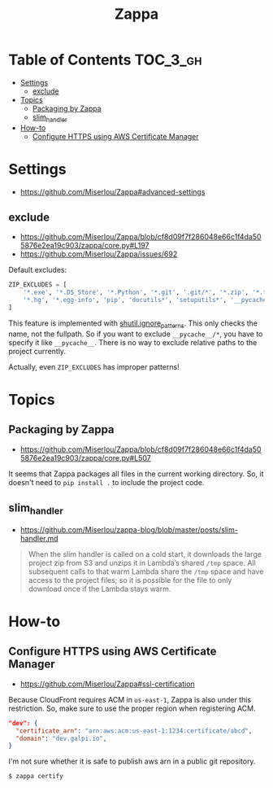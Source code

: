 #+TITLE: Zappa

* Table of Contents :TOC_3_gh:
- [[#settings][Settings]]
  - [[#exclude][exclude]]
- [[#topics][Topics]]
  - [[#packaging-by-zappa][Packaging by Zappa]]
  - [[#slim_handler][slim_handler]]
- [[#how-to][How-to]]
  - [[#configure-https-using-aws-certificate-manager][Configure HTTPS using AWS Certificate Manager]]

* Settings
- https://github.com/Miserlou/Zappa#advanced-settings

** exclude
- https://github.com/Miserlou/Zappa/blob/cf8d09f7f286048e66c1f4da505876e2ea19c903/zappa/core.py#L197
- https://github.com/Miserlou/Zappa/issues/692

Default excludes:
#+BEGIN_SRC python
  ZIP_EXCLUDES = [
      '*.exe', '*.DS_Store', '*.Python', '*.git', '.git/*', '*.zip', '*.tar.gz',
      '*.hg', '*.egg-info', 'pip', 'docutils*', 'setuputils*', '__pycache__/*'
  ]
#+END_SRC

This feature is implemented with [[https://docs.python.org/2/library/shutil.html#shutil.ignore_patterns][shutil.ignore_patterns]].
This only checks the name, not the fullpath.
So if you want to exclude ~__pycache__/*~, you have to specify it like ~__pycache__~.
There is no way to exclude relative paths to the project currently.

Actually, even ~ZIP_EXCLUDES~ has improper patterns!

* Topics
** Packaging by Zappa
- https://github.com/Miserlou/Zappa/blob/cf8d09f7f286048e66c1f4da505876e2ea19c903/zappa/core.py#L507

It seems that Zappa packages all files in the current working directory.
So, it doesn't need to ~pip install .~ to include the project code.

** slim_handler
- https://github.com/Miserlou/zappa-blog/blob/master/posts/slim-handler.md

#+BEGIN_QUOTE
When the slim handler is called on a cold start,
it downloads the large project zip from S3 and unzips it in Lambda’s shared ~/tmp~ space.
All subsequent calls to that warm Lambda share the ~/tmp~ space and have access to the project files;
so it is possible for the file to only download once if the Lambda stays warm.
#+END_QUOTE
* How-to
** Configure HTTPS using AWS Certificate Manager
- https://github.com/Miserlou/Zappa#ssl-certification

Because CloudFront requires ACM in ~us-east-1~, Zappa is also under this restriction.
So, make sure to use the proper region when registering ACM.

#+BEGIN_SRC json
    "dev": {
      "certificate_arn": "arn:aws:acm:us-east-1:1234:certificate/abcd",
      "domain": "dev.galpi.io",
    }
#+END_SRC

I'm not sure whether it is safe to publish aws arn in a public git repository.

#+BEGIN_SRC shell
  $ zappa certify
#+END_SRC

